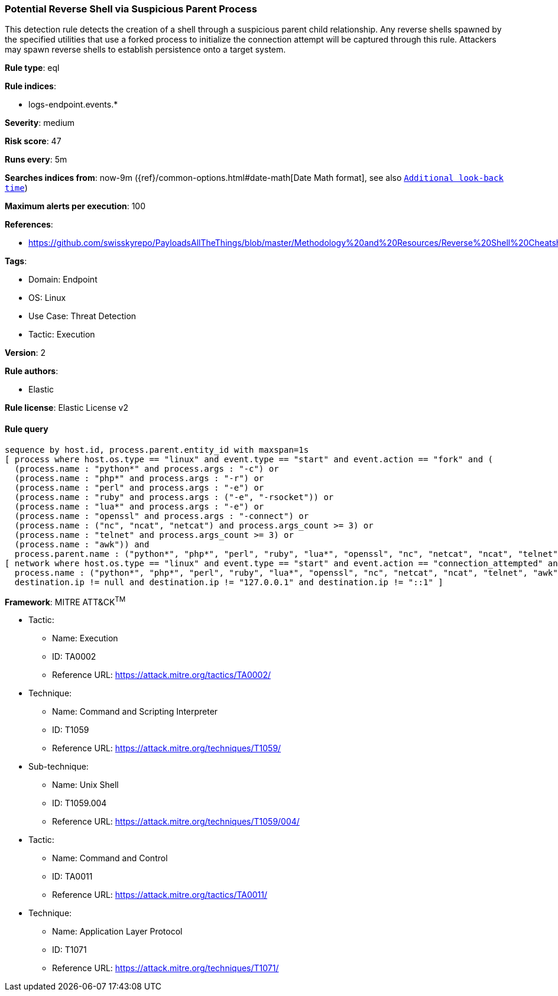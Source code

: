 [[prebuilt-rule-8-9-3-potential-reverse-shell-via-suspicious-parent-process]]
=== Potential Reverse Shell via Suspicious Parent Process

This detection rule detects the creation of a shell through a suspicious parent child relationship. Any reverse shells spawned by the specified utilities that use a forked process to initialize the connection attempt will be captured through this rule. Attackers may spawn reverse shells to establish persistence onto a target system.

*Rule type*: eql

*Rule indices*: 

* logs-endpoint.events.*

*Severity*: medium

*Risk score*: 47

*Runs every*: 5m

*Searches indices from*: now-9m ({ref}/common-options.html#date-math[Date Math format], see also <<rule-schedule, `Additional look-back time`>>)

*Maximum alerts per execution*: 100

*References*: 

* https://github.com/swisskyrepo/PayloadsAllTheThings/blob/master/Methodology%20and%20Resources/Reverse%20Shell%20Cheatsheet.md

*Tags*: 

* Domain: Endpoint
* OS: Linux
* Use Case: Threat Detection
* Tactic: Execution

*Version*: 2

*Rule authors*: 

* Elastic

*Rule license*: Elastic License v2


==== Rule query


[source, js]
----------------------------------
sequence by host.id, process.parent.entity_id with maxspan=1s
[ process where host.os.type == "linux" and event.type == "start" and event.action == "fork" and (
  (process.name : "python*" and process.args : "-c") or
  (process.name : "php*" and process.args : "-r") or
  (process.name : "perl" and process.args : "-e") or
  (process.name : "ruby" and process.args : ("-e", "-rsocket")) or
  (process.name : "lua*" and process.args : "-e") or
  (process.name : "openssl" and process.args : "-connect") or
  (process.name : ("nc", "ncat", "netcat") and process.args_count >= 3) or
  (process.name : "telnet" and process.args_count >= 3) or
  (process.name : "awk")) and 
  process.parent.name : ("python*", "php*", "perl", "ruby", "lua*", "openssl", "nc", "netcat", "ncat", "telnet", "awk") ]
[ network where host.os.type == "linux" and event.type == "start" and event.action == "connection_attempted" and 
  process.name : ("python*", "php*", "perl", "ruby", "lua*", "openssl", "nc", "netcat", "ncat", "telnet", "awk") and
  destination.ip != null and destination.ip != "127.0.0.1" and destination.ip != "::1" ]

----------------------------------

*Framework*: MITRE ATT&CK^TM^

* Tactic:
** Name: Execution
** ID: TA0002
** Reference URL: https://attack.mitre.org/tactics/TA0002/
* Technique:
** Name: Command and Scripting Interpreter
** ID: T1059
** Reference URL: https://attack.mitre.org/techniques/T1059/
* Sub-technique:
** Name: Unix Shell
** ID: T1059.004
** Reference URL: https://attack.mitre.org/techniques/T1059/004/
* Tactic:
** Name: Command and Control
** ID: TA0011
** Reference URL: https://attack.mitre.org/tactics/TA0011/
* Technique:
** Name: Application Layer Protocol
** ID: T1071
** Reference URL: https://attack.mitre.org/techniques/T1071/
